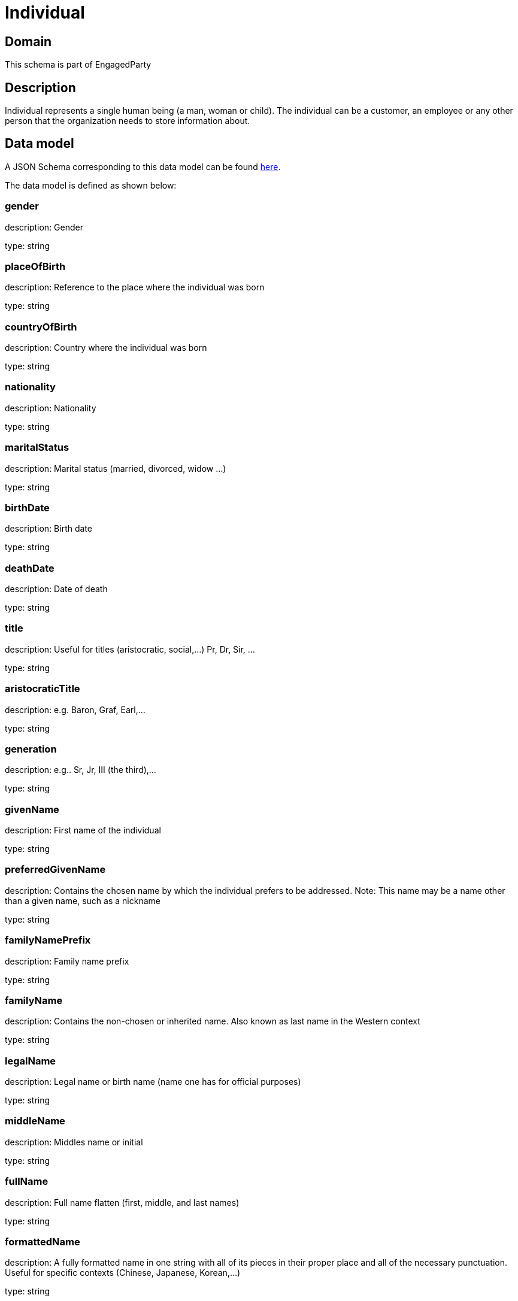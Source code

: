 = Individual

[#domain]
== Domain

This schema is part of EngagedParty

[#description]
== Description

Individual represents a single human being (a man, woman or child). The individual can be a customer, an employee or any other person that the organization needs to store information about.


[#data_model]
== Data model

A JSON Schema corresponding to this data model can be found https://tmforum.org[here].

The data model is defined as shown below:


=== gender
description: Gender

type: string


=== placeOfBirth
description: Reference to the place where the individual was born

type: string


=== countryOfBirth
description: Country where the individual was born

type: string


=== nationality
description: Nationality

type: string


=== maritalStatus
description: Marital status (married, divorced, widow ...)

type: string


=== birthDate
description: Birth date

type: string


=== deathDate
description: Date of death

type: string


=== title
description: Useful for titles (aristocratic, social,...) Pr, Dr, Sir, ...

type: string


=== aristocraticTitle
description: e.g. Baron, Graf, Earl,…

type: string


=== generation
description: e.g.. Sr, Jr, III (the third),…

type: string


=== givenName
description: First name of the individual

type: string


=== preferredGivenName
description: Contains the chosen name by which the individual prefers to be addressed. Note: This name may be a name other than a given name, such as a nickname

type: string


=== familyNamePrefix
description: Family name prefix

type: string


=== familyName
description: Contains the non-chosen or inherited name. Also known as last name in the Western context

type: string


=== legalName
description: Legal name or birth name (name one has for official purposes)

type: string


=== middleName
description: Middles name or initial

type: string


=== fullName
description: Full name flatten (first, middle, and last names)

type: string


=== formattedName
description: A fully formatted name in one string with all of its pieces in their proper place and all of the necessary punctuation. Useful for specific contexts (Chinese, Japanese, Korean,…)

type: string


=== location
description: Temporary current location od the individual (may be used if the individual has approved its sharing)

type: string


=== status
description: Status of the individual

$ref of: xref:4.0.0@schemas:EngagedParty:IndividualStateType.adoc[]


=== otherName
type: array


=== individualIdentification
type: array


=== disability
type: array


=== languageAbility
type: array


=== skill
type: array

